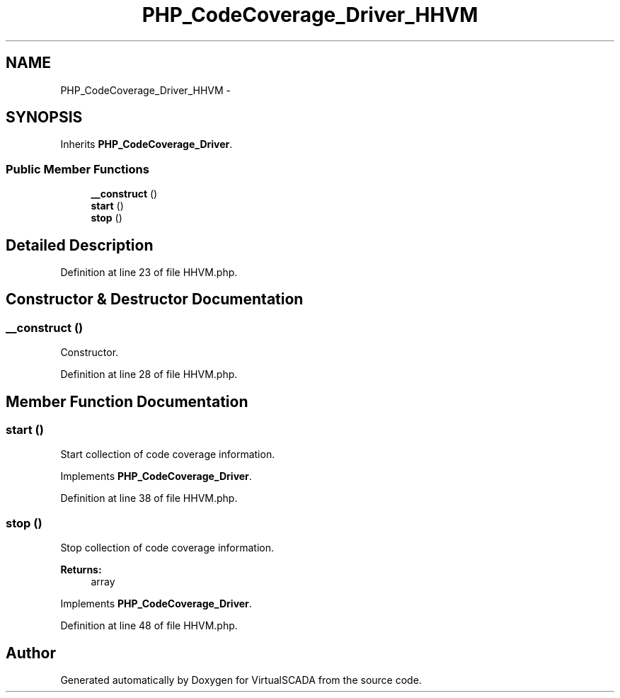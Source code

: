 .TH "PHP_CodeCoverage_Driver_HHVM" 3 "Tue Apr 14 2015" "Version 1.0" "VirtualSCADA" \" -*- nroff -*-
.ad l
.nh
.SH NAME
PHP_CodeCoverage_Driver_HHVM \- 
.SH SYNOPSIS
.br
.PP
.PP
Inherits \fBPHP_CodeCoverage_Driver\fP\&.
.SS "Public Member Functions"

.in +1c
.ti -1c
.RI "\fB__construct\fP ()"
.br
.ti -1c
.RI "\fBstart\fP ()"
.br
.ti -1c
.RI "\fBstop\fP ()"
.br
.in -1c
.SH "Detailed Description"
.PP 
Definition at line 23 of file HHVM\&.php\&.
.SH "Constructor & Destructor Documentation"
.PP 
.SS "__construct ()"
Constructor\&. 
.PP
Definition at line 28 of file HHVM\&.php\&.
.SH "Member Function Documentation"
.PP 
.SS "start ()"
Start collection of code coverage information\&. 
.PP
Implements \fBPHP_CodeCoverage_Driver\fP\&.
.PP
Definition at line 38 of file HHVM\&.php\&.
.SS "stop ()"
Stop collection of code coverage information\&.
.PP
\fBReturns:\fP
.RS 4
array 
.RE
.PP

.PP
Implements \fBPHP_CodeCoverage_Driver\fP\&.
.PP
Definition at line 48 of file HHVM\&.php\&.

.SH "Author"
.PP 
Generated automatically by Doxygen for VirtualSCADA from the source code\&.
